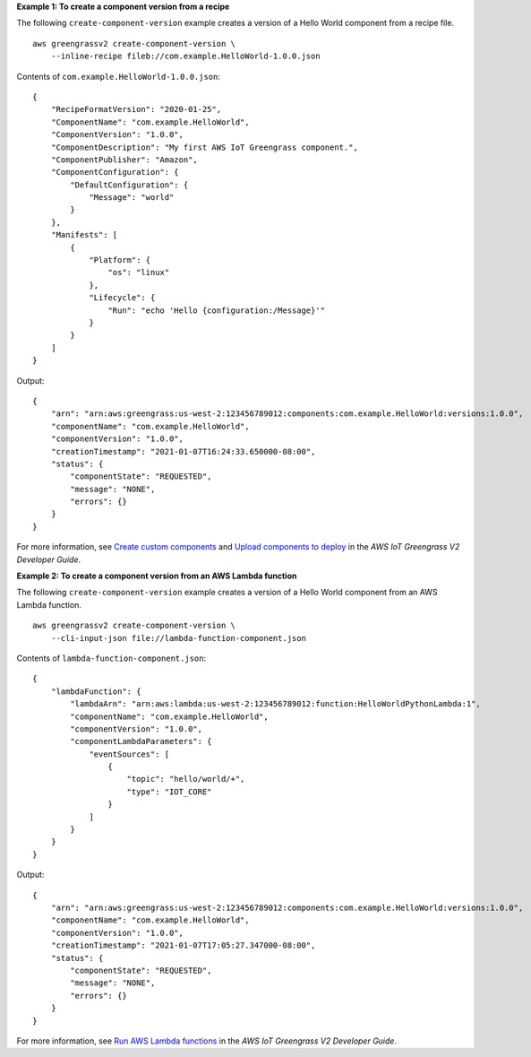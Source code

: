 **Example 1: To create a component version from a recipe**

The following ``create-component-version`` example creates a version of a Hello World component from a recipe file. ::

    aws greengrassv2 create-component-version \
        --inline-recipe fileb://com.example.HelloWorld-1.0.0.json

Contents of ``com.example.HelloWorld-1.0.0.json``::

    {
        "RecipeFormatVersion": "2020-01-25",
        "ComponentName": "com.example.HelloWorld",
        "ComponentVersion": "1.0.0",
        "ComponentDescription": "My first AWS IoT Greengrass component.",
        "ComponentPublisher": "Amazon",
        "ComponentConfiguration": {
            "DefaultConfiguration": {
                "Message": "world"
            }
        },
        "Manifests": [
            {
                "Platform": {
                    "os": "linux"
                },
                "Lifecycle": {
                    "Run": "echo 'Hello {configuration:/Message}'"
                }
            }
        ]
    }

Output::

    {
        "arn": "arn:aws:greengrass:us-west-2:123456789012:components:com.example.HelloWorld:versions:1.0.0",
        "componentName": "com.example.HelloWorld",
        "componentVersion": "1.0.0",
        "creationTimestamp": "2021-01-07T16:24:33.650000-08:00",
        "status": {
            "componentState": "REQUESTED",
            "message": "NONE",
            "errors": {}
        }
    }

For more information, see `Create custom components <https://docs.aws.amazon.com/greengrass/v2/developerguide/create-components.html>`__ and `Upload components to deploy <https://docs.aws.amazon.com/greengrass/v2/developerguide/upload-components.html>`__ in the *AWS IoT Greengrass V2 Developer Guide*.

**Example 2: To create a component version from an AWS Lambda function**

The following ``create-component-version`` example creates a version of a Hello World component from an AWS Lambda function. ::

    aws greengrassv2 create-component-version \
        --cli-input-json file://lambda-function-component.json

Contents of ``lambda-function-component.json``::

    {
        "lambdaFunction": {
            "lambdaArn": "arn:aws:lambda:us-west-2:123456789012:function:HelloWorldPythonLambda:1",
            "componentName": "com.example.HelloWorld",
            "componentVersion": "1.0.0",
            "componentLambdaParameters": {
                "eventSources": [
                    {
                        "topic": "hello/world/+",
                        "type": "IOT_CORE"
                    }
                ]
            }
        }
    }

Output::

    {
        "arn": "arn:aws:greengrass:us-west-2:123456789012:components:com.example.HelloWorld:versions:1.0.0",
        "componentName": "com.example.HelloWorld",
        "componentVersion": "1.0.0",
        "creationTimestamp": "2021-01-07T17:05:27.347000-08:00",
        "status": {
            "componentState": "REQUESTED",
            "message": "NONE",
            "errors": {}
        }
    }

For more information, see `Run AWS Lambda functions <https://docs.aws.amazon.com/greengrass/v2/developerguide/run-lambda-functions.html>`__ in the *AWS IoT Greengrass V2 Developer Guide*.